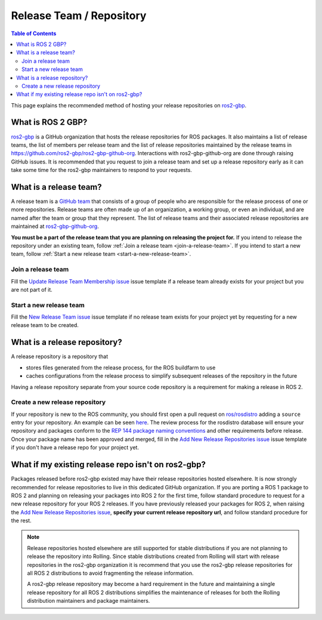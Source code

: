 Release Team / Repository
=========================

.. contents:: Table of Contents
   :depth: 2
   :local:

This page explains the recommended method of hosting your release repositories on `ros2-gbp <https://github.com/ros2-gbp>`_.

What is ROS 2 GBP?
------------------

`ros2-gbp <https://github.com/ros2-gbp>`_ is a GitHub organization that hosts the release repositories for ROS packages.
It also maintains a list of release teams, the list of members per release team and the list of release repositories maintained by the release teams in https://github.com/ros2-gbp/ros2-gbp-github-org.
Interactions with ros2-gbp-github-org are done through raising GitHub issues.
It is recommended that you request to join a release team and set up a release repository early as it can take some time for the ros2-gbp maintainers to respond to your requests.

.. _what-is-a-release-team:

What is a release team?
-----------------------

A release team is a `GitHub team <https://docs.github.com/en/organizations/organizing-members-into-teams/about-teams>`_ that consists of a group of people who are responsible for the release process of one or more repositories.
Release teams are often made up of an organization, a working group, or even an individual, and are named after the team or group that they represent.
The list of release teams and their associated release repositories are maintained at `ros2-gbp-github-org <https://github.com/ros2-gbp/ros2-gbp-github-org>`_.

**You must be a part of the release team that you are planning on releasing the project for.**
If you intend to release the repository under an existing team, follow :ref:`Join a release team <join-a-release-team>`.
If you intend to start a new team, follow :ref:`Start a new release team <start-a-new-release-team>`.

.. _join-a-release-team:

Join a release team
^^^^^^^^^^^^^^^^^^^

Fill the `Update Release Team Membership issue <https://github.com/ros2-gbp/ros2-gbp-github-org/issues/new?assignees=&labels=&template=update_release_team_membership.md&title=Update+release+team+membership>`_ issue template
if a release team already exists for your project but you are not part of it.

.. _start-a-new-release-team:

Start a new release team
^^^^^^^^^^^^^^^^^^^^^^^^

Fill the `New Release Team issue <https://github.com/ros2-gbp/ros2-gbp-github-org/issues/new?assignees=&labels=&template=new_release_team.md&title=Add+release+team>`_ issue template
if no release team exists for your project yet by requesting for a new release team to be created.

.. _what-is-a-release-repository:

What is a release repository?
-----------------------------

A release repository is a repository that

* stores files generated from the release process, for the ROS buildfarm to use
* caches configurations from the release process to simplify subsequent releases of the repository in the future

Having a release repository separate from your source code repository is a requirement for making a release in ROS 2.

.. _create-a-new-release-repository:

Create a new release repository
^^^^^^^^^^^^^^^^^^^^^^^^^^^^^^^

If your repository is new to the ROS community, you should first open a pull request on `ros/rosdistro <https://github.com/ros/rosdistro>`_ adding a ``source`` entry for your repository.
An example can be seen `here <https://github.com/ros/rosdistro/pull/39513>`_.
The review process for the rosdistro database will ensure your repository and packages conform to the `REP 144 package naming conventions <https://www.ros.org/reps/rep-0144.html>`_ and other requirements before release.
Once your package name has been approved and merged, fill in the `Add New Release Repositories issue <https://github.com/ros2-gbp/ros2-gbp-github-org/issues/new?assignees=&labels=&template=new_release_repository.md&title=Add+new+release+repositories>`_ issue template
if you don't have a release repo for your project yet.

What if my existing release repo isn't on ros2-gbp?
---------------------------------------------------

Packages released before ros2-gbp existed may have their release repositories hosted elsewhere.
It is now strongly recommended for release repositories to live in this dedicated GitHub organization.
If you are porting a ROS 1 package to ROS 2 and planning on releasing your packages into ROS 2 for the first time, follow standard procedure to request for a new release repository for your ROS 2 releases.
If you have previously released your packages for ROS 2, when raising the `Add New Release Repositories issue <https://github.com/ros2-gbp/ros2-gbp-github-org/issues/new?assignees=&labels=&template=new_release_repository.md&title=Add+new+release+repositories>`_, **specify your current release repository url**, and follow standard procedure for the rest.

.. note::

   Release repositories hosted elsewhere are still supported for stable distributions if you are not planning to release the repository into Rolling.
   Since stable distributions created from Rolling will start with release repositories in the ros2-gbp organization it is recommend that you use the ros2-gbp release repositories for all ROS 2 distributions to avoid fragmenting the release information.

   A ros2-gbp release repository may become a hard requirement in the future and maintaining a single release repository for all ROS 2 distributions simplifies the maintenance of releases for both the Rolling distribution maintainers and package maintainers.
